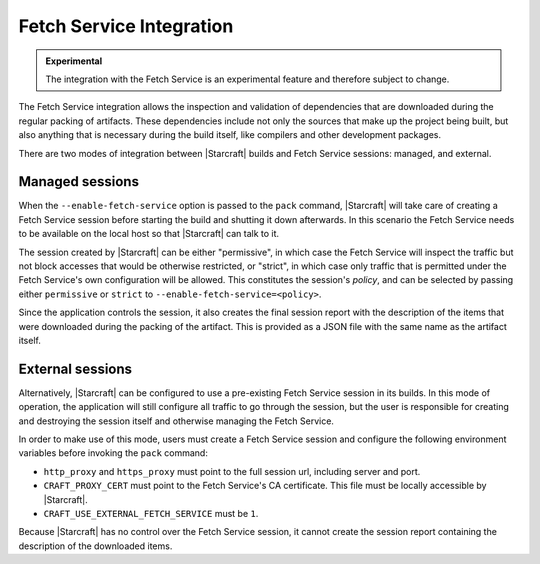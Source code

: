 Fetch Service Integration
=========================

.. admonition:: Experimental
    :class: important

    The integration with the Fetch Service is an experimental feature and therefore
    subject to change.


The Fetch Service integration allows the inspection and validation of dependencies that
are downloaded during the regular packing of artifacts. These dependencies include
not only the sources that make up the project being built, but also anything that is
necessary during the build itself, like compilers and other development packages.

There are two modes of integration between |Starcraft| builds and Fetch Service
sessions: managed, and external.

Managed sessions
----------------

When the ``--enable-fetch-service`` option is passed to the ``pack`` command,
|Starcraft| will take care of creating a Fetch Service session before starting the
build and shutting it down afterwards. In this scenario the Fetch Service needs to be
available on the local host so that |Starcraft| can talk to it.

The session created by |Starcraft| can be either "permissive", in which case the Fetch
Service will inspect the traffic but not block accesses that would be otherwise
restricted, or "strict", in which case only traffic that is permitted under the Fetch
Service's own configuration will be allowed. This constitutes the session's *policy*,
and can be selected by passing either ``permissive`` or ``strict`` to
``--enable-fetch-service=<policy>``.

Since the application controls the session, it also creates the final session report
with the description of the items that were downloaded during the packing of the
artifact. This is provided as a JSON file with the same name as the artifact itself.

External sessions
-----------------

Alternatively, |Starcraft| can be configured to use a pre-existing Fetch Service session
in its builds. In this mode of operation, the application will still configure all
traffic to go through the session, but the user is responsible for creating and
destroying the session itself and otherwise managing the Fetch Service.

In order to make use of this mode, users must create a Fetch Service session and
configure the following environment variables before invoking the ``pack`` command:

- ``http_proxy`` and ``https_proxy`` must point to the full session url, including
  server and port.
- ``CRAFT_PROXY_CERT`` must point to the Fetch Service's CA certificate. This file must
  be locally accessible by |Starcraft|.
- ``CRAFT_USE_EXTERNAL_FETCH_SERVICE`` must be ``1``.

Because |Starcraft| has no control over the Fetch Service session, it cannot create
the session report containing the description of the downloaded items.
